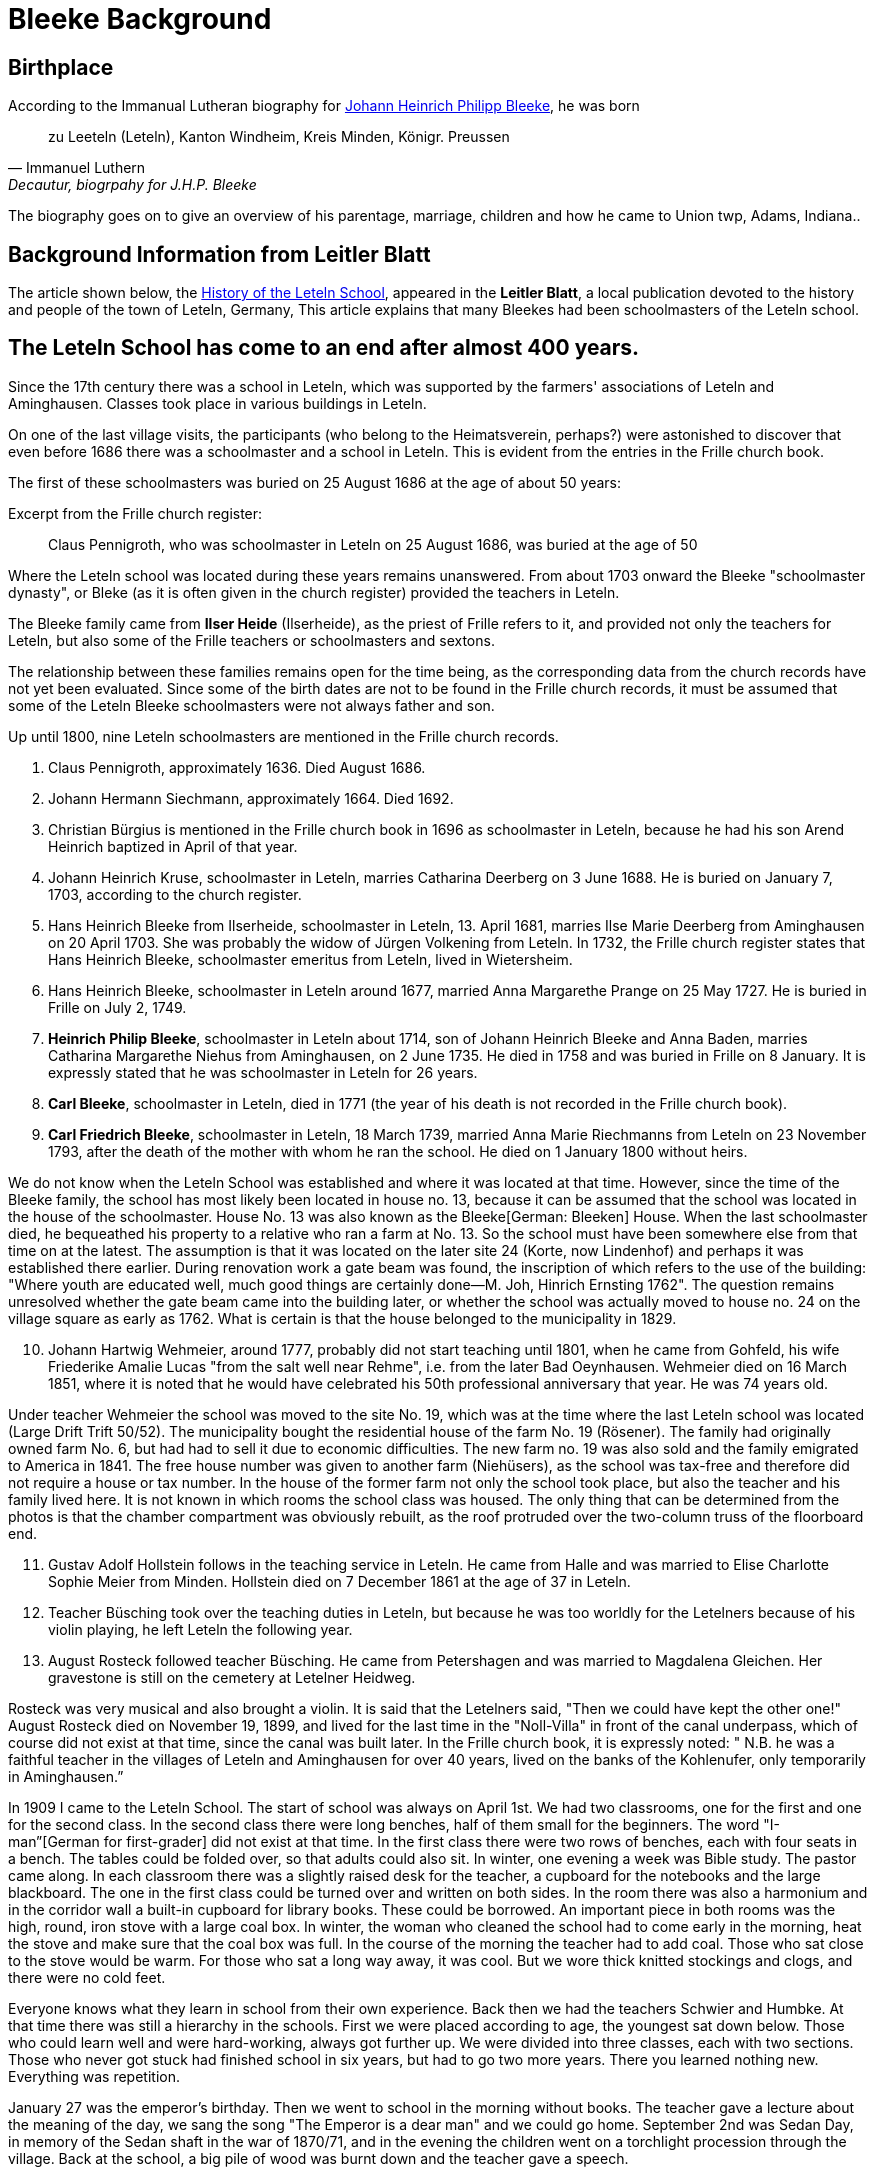 = Bleeke Background

== Birthplace

According to the Immanual Lutheran biography for xref:churches:immanuel/jhp-bleeke.adoc[Johann Heinrich Philipp Bleeke], he was born 

"zu Leeteln (Leteln), Kanton Windheim, Kreis Minden, Königr. Preussen"
-- Immanuel Luthern, Decautur, biogrpahy for J.H.P. Bleeke

The biography goes on to give an overview of his parentage, marriage, children and how he came to Union twp, Adams, Indiana..

== Background Information from Leitler Blatt 

The article shown below, the link:http://www.sturma-online.de/page0/styled/downloads-2/files/Leitler%20Blatt%202013-1.pdf[History of the Leteln School],
appeared in the **Leitler Blatt**, a local publication devoted to the history and people of the town of Leteln, Germany,
This article explains that many Bleekes had been schoolmasters of the Leteln school.

== The Leteln School has come to an end after almost 400 years.

Since the 17th century there was a school in Leteln, which was supported by the farmers' associations
of Leteln and Aminghausen. Classes took place in various buildings in Leteln.

On one of the last village visits, the participants (who belong to the Heimatsverein, perhaps?)
were astonished to discover that even before 1686 there was a schoolmaster and a school in
Leteln. This is evident from the entries in the Frille church book.

The first of these schoolmasters was buried on 25 August 1686 at the age of about 50 years:

.Excerpt from the Frille church register:
[quote]
Claus Pennigroth, who was schoolmaster in Leteln on 25 August 1686, was buried at the age of 50

Where the Leteln school was located during these years remains unanswered.
From about 1703 onward the Bleeke "schoolmaster dynasty", or
Bleke (as it is often given in the church register) provided the
teachers in Leteln.

The Bleeke family came from **Ilser Heide** (Ilserheide), as the priest of Frille refers
to it, and provided not only the teachers for Leteln, but also some of
the Frille teachers or schoolmasters and sextons.

The relationship between these families remains open for the time being,
as the corresponding data from the church records have not yet been
evaluated. Since some of the birth dates are not to be found in the
Frille church records, it must be assumed that some of the Leteln Bleeke
schoolmasters were not always father and son.

Up until 1800, nine Leteln schoolmasters are mentioned in the Frille
church records.

[arabic]
. Claus Pennigroth, approximately 1636. Died August 1686.
. Johann Hermann Siechmann, approximately 1664. Died 1692.
. Christian Bürgius is mentioned in the Frille church book in 1696 as
schoolmaster in Leteln, because he had his son Arend Heinrich baptized
in April of that year.
. Johann Heinrich Kruse, schoolmaster in Leteln, marries Catharina
Deerberg on 3 June 1688. He is buried on January 7, 1703, according to
the church register.
. Hans Heinrich Bleeke from Ilserheide, schoolmaster in Leteln, 13.
April 1681, marries Ilse Marie Deerberg from Aminghausen on 20 April 1703.
She was probably the widow of Jürgen Volkening from Leteln. In
1732, the Frille church register states that Hans Heinrich Bleeke,
schoolmaster emeritus from Leteln, lived in Wietersheim.
. Hans Heinrich Bleeke, schoolmaster in Leteln around 1677, married Anna
Margarethe Prange on 25 May 1727. He is buried in Frille on July 2,
1749.
. **Heinrich Philip Bleeke**, schoolmaster in Leteln about 1714, son of
Johann Heinrich Bleeke and Anna Baden, marries Catharina Margarethe
Niehus from Aminghausen, on 2 June 1735. He died in 1758 and was buried
in Frille on 8 January. It is expressly stated that he was schoolmaster
in Leteln for 26 years.
. **Carl Bleeke**, schoolmaster in Leteln, died in 1771 (the year of his
death is not recorded in the Frille church book).
. **Carl Friedrich Bleeke**, schoolmaster in Leteln, 18 March 1739, married
Anna Marie Riechmanns from Leteln on 23 November 1793, after the death
of the mother with whom he ran the school. He died on 1 January 1800
without heirs.

We do not know when the Leteln School was established and where it was
located at that time. However, since the time of the Bleeke family, the
school has most likely been located in house no. 13, because it can be
assumed that the school was located in the house of the schoolmaster.
House No. 13 was also known as the Bleeke[German: Bleeken] House. When
the last schoolmaster died, he bequeathed his property to a relative who
ran a farm at No. 13. So the school must have been somewhere else from
that time on at the latest. The assumption is that it was located on the
later site 24 (Korte, now Lindenhof) and perhaps it was established
there earlier. During renovation work a gate beam was found, the
inscription of which refers to the use of the building: "Where youth are
educated well, much good things are certainly done—M. Joh, Hinrich
Ernsting 1762". The question remains unresolved whether the gate beam
came into the building later, or whether the school was actually moved
to house no. 24 on the village square as early as 1762. What is certain
is that the house belonged to the municipality in 1829.

[arabic, start=10]
. Johann Hartwig Wehmeier, around 1777, probably did not start teaching
until 1801, when he came from Gohfeld, his wife Friederike Amalie Lucas
"from the salt well near Rehme", i.e. from the later Bad Oeynhausen.
Wehmeier died on 16 March 1851, where it is noted that he would have
celebrated his 50th professional anniversary that year. He was 74 years
old.

Under teacher Wehmeier the school was moved to the site No. 19, which
was at the time where the last Leteln school was located (Large Drift
Trift 50/52). The municipality bought the residential house of the farm
No. 19 (Rösener). The family had originally owned farm No. 6, but had
had to sell it due to economic difficulties. The new farm no. 19 was
also sold and the family emigrated to America in 1841. The free house
number was given to another farm (Niehüsers), as the school was tax-free
and therefore did not require a house or tax number. In the house of the
former farm not only the school took place, but also the teacher and his
family lived here. It is not known in which rooms the school class was
housed. The only thing that can be determined from the photos is that
the chamber compartment was obviously rebuilt, as the roof protruded
over the two-column truss of the floorboard end.

[arabic, start=11]
. Gustav Adolf Hollstein follows in the teaching service in Leteln. He
came from Halle and was married to Elise Charlotte Sophie Meier from
Minden. Hollstein died on 7 December 1861 at the age of 37 in Leteln.
. Teacher Büsching took over the teaching duties in Leteln, but because
he was too worldly for the Letelners because of his violin playing, he
left Leteln the following year.
. August Rosteck followed teacher Büsching. He came from Petershagen and
was married to Magdalena Gleichen. Her gravestone is still on the
cemetery at Letelner Heidweg.

Rosteck was very musical and also brought a violin. It is said that the
Letelners said, "Then we could have kept the other one!" August Rosteck
died on November 19, 1899, and lived for the last time in the
"Noll-Villa" in front of the canal underpass, which of course did not
exist at that time, since the canal was built later. In the Frille
church book, it is expressly noted: " N.B. he was a faithful teacher in
the villages of Leteln and Aminghausen for over 40 years, lived on the
banks of the Kohlenufer, only temporarily in Aminghausen.”

In 1909 I came to the Leteln School. The start of school was always on
April 1st. We had two classrooms, one for the first and one for the
second class. In the second class there were long benches, half of them
small for the beginners. The word "I-man”[German for first-grader] did
not exist at that time. In the first class there were two rows of
benches, each with four seats in a bench. The tables could be folded
over, so that adults could also sit. In winter, one evening a week was
Bible study. The pastor came along. In each classroom there was a
slightly raised desk for the teacher, a cupboard for the notebooks and
the large blackboard. The one in the first class could be turned over
and written on both sides. In the room there was also a harmonium and in
the corridor wall a built-in cupboard for library books. These could be
borrowed. An important piece in both rooms was the high, round, iron
stove with a large coal box. In winter, the woman who cleaned the school
had to come early in the morning, heat the stove and make sure that the
coal box was full. In the course of the morning the teacher had to add
coal. Those who sat close to the stove would be warm. For those who sat
a long way away, it was cool. But we wore thick knitted stockings and
clogs, and there were no cold feet.

Everyone knows what they learn in school from their own experience. Back
then we had the teachers Schwier and Humbke. At that time there was
still a hierarchy in the schools. First we were placed according to age,
the youngest sat down below. Those who could learn well and were
hard-working, always got further up. We were divided into three classes,
each with two sections. Those who never got stuck had finished school in
six years, but had to go two more years. There you learned nothing new.
Everything was repetition.

January 27 was the emperor's birthday. Then we went to school in the
morning without books. The teacher gave a lecture about the meaning of
the day, we sang the song "The Emperor is a dear man" and we could go
home. September 2nd was Sedan Day, in memory of the Sedan shaft in the
war of 1870/71, and in the evening the children went on a torchlight
procession through the village. Back at the school, a big pile of wood
was burnt down and the teacher gave a speech.

A highlight of the school day in the summer was the trip to Porta. Some
farmers provided ladder wagons. Seating boards were attached to the
sides of the wagons. Green branches were nailed on, in such a way that
they formed a roof. The children decorated everything with colored leks
(strips of colored tissue paper). On departure, a song was sung: "Now
farewell, you my dear homeland". I don't know what happened in Porta, I
was never allowed to go with them. Accidents had already happened
because the horses shied and ran away.

Once there was a small sensation, at least we saw it that way. Back then
the first airplanes were built, small monoplanes for one or two men.
Such a plane flew a few times quite low past the school, so that teacher
Schwier looked out of the window. Then he said: "That landed in Masch".
Then we could no longer be stopped and we stormed off. Also villagers
came to the school. One woman had just cut bread and was running with a
bread knife in her hand. There we stood and admired the thing. The plane
didn't know where it was anymore. Teacher Schwier gave him information,
he got back in, closed a transparent hood over his head and got up
again.

In those days birthdays were not often observed. There were no birthday
parties or presents in the village. They only tried to get the one with
the birthday "oawa dän Bessen to kriegen"[German dialect]. For this
purpose a broom was placed inconspicuously in front of the door. If the
birthday boy or girl ran unsuspectingly over it, they laughed at him. We
had once learned that it was the birthday of our teacher Humbke, and
that he had to cross a threshold. Since he lived upstairs in the school,
he had to come down the stairs. We—a small group—put a broom in front of
the lowest step and waited for him to come. He also ran over the broom,
and we laughed so much that he looked around in amazement. But nobody
had the courage to tell him why we were laughing. We had great respect
for the teachers.

From the third year on, we girls also had handicraft lessons, called
sewing school. Our teacher was Frau Nacke. First we learned to knit. You
started with a so-called pot holder and practiced the different kinds of
knitting and patterns. Then stockings were knitted. Then came the
embroidery cloth. First the big ABC and then the small one were
embroidered on canvas linen in cross stitch according to the pattern.
The final step was the name. For sewing cloth linen fabric was cut into
strips, for the different seams, for hems, quilting, the decorative
stitch, hemstitch, buttonholes and buttons. When all strips were sewn
together, the first letters of the name were embroidered. Then you had
to sew a shirt for yourself. Those who had done all this before the end
of school were then allowed to craft what they wanted by hand.

During my last three school years the First World War raged. At that
time there were already fighter pilots. A Lieutenant Wintgens from
Minden had crashed with such a machine and died. His coffin stood in the
tower room of the Marien-church[Church of Our Lady]. For what reason we
children were in the church, I can't remember. We were allowed to walk
around the coffin. It had a flat lid with a disk on top. I would have
liked to see his face through it. If some children had imitated me, I
would have been scolded badly.

NOTE: This report by Karoline Beuke was already printed in 1995 in
issue 7 of the newsletter of the in Leteln Homeland Association and is
reproduced here in slightly altered form.

_As already established, the Bleeke family, who came from Ilserheide,
provided the Leteln schoolmasters for many decades. With the death of
Carl Friedrich Bleeke on January 1st 1800 the time of the Bleeken
schoolmasters ended. The family continued to live in Leteln and ran an
agricultural business on farm no. 13, which is why it was nicknamed
"Bleeken" and later also on farm no. 16. In 1834 the Bleekes emigrated
to America._

In 1977 Pastor Lohmann received a letter from Mrs. Sue Bleeke of
Decatur, Indiana, U.S.A., asking her to do research on her husband's,
Don Bleeke’s, ancestors. Since such a task requires a lot of time, my
neighbors and I offered to take on this task. Until 1902 Leteln belonged
to the Frille Church. So we had to search there.

In 1648 the Thirty Years War was over. When peace and order had
returned, the pastors in the parishes started again to record births,
marriages and deaths in a big book. Everything that had been there
before was destroyed where the soldiers had gone through. In Frille, the
first book begins in 1662. When we found the first Bleeke, it was a big
surprise to me that house number 13 was there. That was our house
number! So the Bleeken had had our house.

The first entry was: Hans Heinrich Bleeke, schoolmaster in Leteln. He
married Ilse Margarethe Deerberg from Leteln in 1703. This was the
blacksmith's shop, where alley no. 9 is now. Since there were only a few
houses in the village of Leteln, it can be assumed that it was the
daughter of the blacksmith Deerberg. Probably the school at No. 13 was
already there, and the Bleekes must have been bright people. They were
not only schoolmasters (teachers were not called teachers at that time)
in Leteln. We found the name in Frille (45 years schoolmaster), Lahde
and Ilserheide. In Leteln the position was probably always passed on
from father to son. The last Bleeke schoolmaster died on 1 January 1800,
probably because he had no children, he got the heirs from Ilserheide.
This was Christian Bleeke. He married Anne Margarethe Volkening from
Leteln No. 2. He was born in 1753 and had three sons. Karl married a
Niemann from Todtenhausen, Phillip a Schwier from Wietersheim and
Friedrich a Krückeberg from Berenbusch. In 1834 Phillip went to America,
and one year later his wife and six children also, three boys and three
girls. The youngest was born in 1833. Later the two brothers and one
Krückeberg also went to America.

The individual mentioned at the beginning, Don Bleeke, is a descendant
of Phillip Bleeke[Johann Heinrich Phillip Bleeke]. He founded the
Lutheran Immanuel Church and School in Decatur in 1849. The
commemorative publication from Decatur for the 125th anniversary in 1974
was sent to me by Sue Bleeke. In 1986 Louis Bleeke visited us with his
wife D Lores. He too is a descendant of Phillip Bleeke. For him it was
an exciting to stand on the ground that his ancestors had worked.

The garden is still the same size and the long hedge is most likely
still planted by the Bleekes. When my grandfather bought the property in
1883, the hedge was already old. Unfortunately the old house was no
longer standing. It had burned down in 1894. I then showed him
Rommelmann's house, because this is what the old Bleeke's house might
have looked like; it was built in 1772. These Bleekes have become one
big family. As Louis told me, there is a family reunion every two years.
About 200 people gather there. They have no connection with the
descendants of the other two Bleeke brothers. I still have contact by
letter with Louis, he still speaks and writes German. In 1989 a
Krückeberg visited me, descendants of the Krückebergs from Berenbusch.
He also spoke German.

Louis had already written to the mayor of Minden in 1970 and asked for
research. He had given the letter to the registry office, and they sent
it to Frille. He did not get an answer. We found the letter in the
church register in Frille.

[NOTE]
.Editor's note
====
This report by Karoline Beuke was already printed in
1996 in issue 8 of the newsletter of the Leteln Homeland Association and
is reproduced here in slightly modified form.
====

About the Bleekes in the United States. The Bleeke family from Leteln
emigrated to America like many others. In the New World, new
possibilities opened up. The Bleekes settled in Union, Adams County,
Indiana about 5 years after emigration and were quite successful there.
In 1974 the 125th anniversary of the church was celebrated in Decatur,
Indiana. On this occasion a small commemorative publication was
published, from which the following information is partly taken. The
Bleeke family is also mentioned in "History of Adams and Wells County,
Indiana".

The living conditions were more than modest for many rural inhabitants
in Germany and many decided to emigrate in order to find a new
livelihood and better living conditions for themselves and their
families. We had already heard that the three sons of the Bleeke family
and also a brother-in-law of the Bleeken brothers, a Krückeberg from
Berenbusch, emigrated to the United States in 1834. They were Carl
Friedrich Bleeke (*1794), Johann Heinrich Philp Bleeke (1797-1883) and
Christian Friedrich (*1800), who was married to Luise Eleonore
Krückeberg from Berenbusch No. 10. Before Phillip Bleeke came to 
Decatur, he settled with his family in Wheeling, where he lived until 1837.
Then he went to Cincinnati. From there he undertook a journey in
1838 to find a new place to settle. Finally he came to Adams County,
where he purchased land. In 1840 he returned to Cincinnati to get his
family, who arrived on November 27 of the same year. The journey was
more than very arduous. The roads were so muddy that the family was
eventually forced to leave part of their household in New Bremen, Ohio.
They eventually had to continue on foot and could only manage 5 miles a
day at most.

At first they all lived in a tent, which they had built out of the
tarpaulin of the wagon and a few strong wooden poles. During this time
they built themselves a primitive log cabin. On the 24th day December
they could finally move in. Only in 1852 they built the house, which
still stands in its old place.

The road to the church was 5 miles long, which the Bleekes always had to
walk. Finally, from 1849 on, the Bleekes' house was regularly used for
devotions and sermons by Pastor Fritze. This is how the Evangelical
Lutheran Immanuel Church was founded

The community was initially very small. With the bride of Christian
Bleeke there were only eight people. In the course of the next years
other settlers joined the community: Johann Krückeberg with his wife and
three daughters and Heinrich Wilhelm Weyland with his wife, son and
daughter. It is obvious that the families still knew each other from
their old homeland. Other families soon joined them: Grote (1852),
Reinking (1853), Thieme (1855), Krückeberg, Schamerloh, Koldewey,
Höriger, Rücklos (all before 1858) In 1865 a school was established, in
which 18 children were first taught.

In the history of Adams County written 1889, it says about Frederick
William Blakey (Friedrich Wilhelm Bleeke), the son of Johann Heinrich
Philip Bleeke, he was born in Prussia in 1825 and came to America with
his parents at the age of 10 years. In 1854 he married Mary Bevelheimer
from Pennsylvania. In 1889 there were still 9 children from this
marriage. He owned a total of 480 acres of land, that is about 192
hectares or about 768 acres. The brothers Friedrich and Christian lived
in the same house until 1870. In 1850, they founded a potash factory.
The hardwood resulting from the cultivation of the land was burned to
ashes, from which potash and other products were then made. The company
was named John II. Blakey. The ash products were also used in the
production of ceramics and the Bleeke brothers (Blaeky) very
successfully entered the ceramic production in 1880. The Bleekes were
the second settler family in the Uniuon Township.

Christian Bleeke owned 400 acres in 1889, about 160 hectares or 640
acres. Christian married Louise Fahlsing and after her early death Mary A.
Rupp. He had 3 children from his first marriage and 10 from the
second.

One has to keep in mind the enormous changes the emigrant families went
through. They came from an old half-timbered house with a small farm in
Leteln and became wealthy farmers and entrepreneurs in America. Who had
a farm of 640 acres in Leteln?
